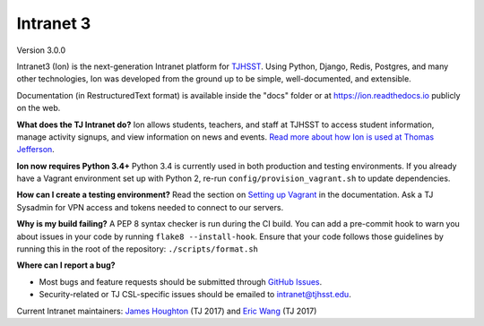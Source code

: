 **********
Intranet 3
**********
.. image:: https://travis-ci.org/tjcsl/ion.svg?branch=master
    :target: https://travis-ci.org/tjcsl/ion
    :alt: Travis CI

.. image:: https://codeclimate.com/github/tjcsl/ion/badges/gpa.svg
   :target: https://codeclimate.com/github/tjcsl/ion
   :alt: Code Climate

.. image:: https://coveralls.io/repos/tjcsl/ion/badge.svg?branch=master&service=github
    :target: https://coveralls.io/github/tjcsl/ion?branch=master
    :alt: Coverage

.. image:: https://api.codacy.com/project/badge/grade/24f9f397f4624c548782b5f78bcc1d51
    :target: https://www.codacy.com/app/pefoley2/ion
    :alt: Codacy

.. image:: https://readthedocs.org/projects/ion/badge/?version=latest
    :target: http://ion.readthedocs.io
    :alt: Docs

Version 3.0.0

Intranet3 (Ion) is the next-generation Intranet platform for `TJHSST 
<https://tjhsst.fcps.edu/>`_. Using Python, Django, Redis, Postgres, and many other technologies, Ion was developed from the ground up to be simple, well-documented, and extensible.

Documentation (in RestructuredText format) is available inside the "docs" folder or at https://ion.readthedocs.io publicly on the web.

**What does the TJ Intranet do?** Ion allows students, teachers, and staff at TJHSST to access student information, manage activity signups, and view information on news and events. `Read more about how Ion is used at Thomas Jefferson <https://ion.tjhsst.edu/about>`_.

**Ion now requires Python 3.4+** Python 3.4 is currently used in both production and testing environments. If you already have a Vagrant environment set up with Python 2, re-run ``config/provision_vagrant.sh`` to update dependencies.

**How can I create a testing environment?** Read the section on `Setting up Vagrant <https://ion.readthedocs.io/en/latest/setup/vagrant.html>`_ in the documentation. Ask a TJ Sysadmin for VPN access and tokens needed to connect to our servers.

**Why is my build failing?** A PEP 8 syntax checker is run during the CI build. You can add a pre-commit hook to warn you about issues in your code by running ``flake8 --install-hook``.
Ensure that your code follows those guidelines by running this in the root of the repository: ``./scripts/format.sh``

**Where can I report a bug?**

* Most bugs and feature requests should be submitted through `GitHub Issues <https://github.com/tjcsl/ion/issues>`_.
* Security-related or TJ CSL-specific issues should be emailed to `intranet@tjhsst.edu <mailto:intranet@tjhsst.edu>`_.


Current Intranet maintainers: `James Houghton <https://github.com/jamesthoughton>`_ (TJ 2017) and `Eric Wang <https://github.com/ezwang>`_ (TJ 2017)
